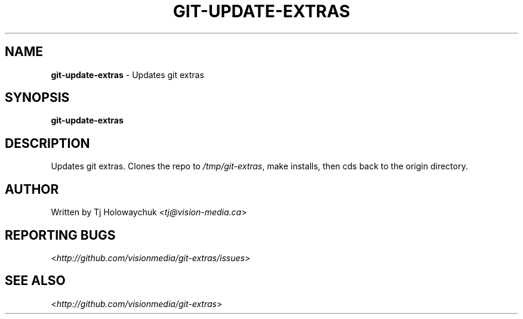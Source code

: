 .\" generated with Ronn/v0.7.3
.\" http://github.com/rtomayko/ronn/tree/0.7.3
.
.TH "GIT\-UPDATE\-EXTRAS" "1" "October 2010" "" "Git Extras"
.
.SH "NAME"
\fBgit\-update\-extras\fR \- Updates git extras
.
.SH "SYNOPSIS"
\fBgit\-update\-extras\fR
.
.SH "DESCRIPTION"
Updates git extras\. Clones the repo to \fI/tmp/git\-extras\fR, make installs, then cds back to the origin directory\.
.
.SH "AUTHOR"
Written by Tj Holowaychuk <\fItj@vision\-media\.ca\fR>
.
.SH "REPORTING BUGS"
<\fIhttp://github\.com/visionmedia/git\-extras/issues\fR>
.
.SH "SEE ALSO"
<\fIhttp://github\.com/visionmedia/git\-extras\fR>
